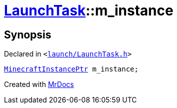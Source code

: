 [#LaunchTask-m_instance]
= xref:LaunchTask.adoc[LaunchTask]::m&lowbar;instance
:relfileprefix: ../
:mrdocs:


== Synopsis

Declared in `&lt;https://github.com/PrismLauncher/PrismLauncher/blob/develop/launcher/launch/LaunchTask.h#L118[launch&sol;LaunchTask&period;h]&gt;`

[source,cpp,subs="verbatim,replacements,macros,-callouts"]
----
xref:MinecraftInstancePtr.adoc[MinecraftInstancePtr] m&lowbar;instance;
----



[.small]#Created with https://www.mrdocs.com[MrDocs]#
